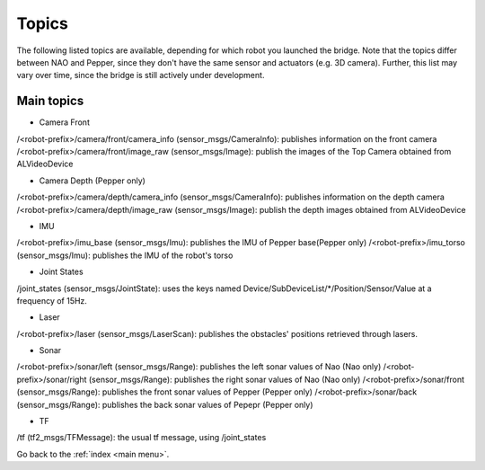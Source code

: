 .. _topic:

Topics
======

The following listed topics are available, depending for which robot you launched the bridge. Note that the topics differ between NAO and Pepper, since they don't have the same sensor and actuators (e.g. 3D camera). Further, this list may vary over time, since the bridge is still actively under development.

.. toggle_table::
  :arg1: NAO
  :arg2: Pepper

.. toggle:: NAO

  For NAO, the following topics should be available ::

    $ rosnode info /nao_robot
    Node [/nao_robot]
    Publications:
    * /tf [tf2_msgs/TFMessage]
    * /nao_robot/sonar/left [sensor_msgs/Range]
    * /nao_robot/camera/front/image_raw/theora/parameter_descriptions [dynamic_reconfigure/ConfigDescription]
    * /nao_robot/camera/bottom/camera_info [sensor_msgs/CameraInfo]
    * /nao_robot/camera/bottom/image_raw [sensor_msgs/Image]
    * /joint_states [sensor_msgs/JointState]
    * /rosout [rosgraph_msgs/Log]
    * /nao_robot/camera/bottom/image_raw/compressed/parameter_updates [dynamic_reconfigure/Config]
    * /nao_robot/info [naoqi_bridge_msgs/StringStamped]
    * /nao_robot/camera/bottom/image_raw/compressed [sensor_msgs/CompressedImage]
    * /nao_robot/camera/front/image_raw [sensor_msgs/Image]
    * /nao_robot/camera/front/camera_info [sensor_msgs/CameraInfo]
    * /nao_robot/camera/bottom/image_raw/theora [theora_image_transport/Packet]
    * /nao_robot/camera/front/image_raw/theora/parameter_updates [dynamic_reconfigure/Config]
    * /nao_robot/camera/bottom/image_raw/theora/parameter_updates [dynamic_reconfigure/Config]
    * /nao_robot/audio [naoqi_bridge_msgs/AudioBuffer]
    * /nao_robot/camera/bottom/image_raw/compressed/parameter_descriptions [dynamic_reconfigure/ConfigDescription]
    * /nao_robot/imu/torso [sensor_msgs/Imu]
    * /nao_robot/camera/bottom/image_raw/theora/parameter_descriptions [dynamic_reconfigure/ConfigDescription]
    * /nao_robot/camera/front/image_raw/compressed/parameter_updates [dynamic_reconfigure/Config]
    * /nao_robot/camera/front/image_raw/theora [theora_image_transport/Packet]
    * /nao_robot/camera/front/image_raw/compressed/parameter_descriptions [dynamic_reconfigure/ConfigDescription]
    * /nao_robot/camera/front/image_raw/compressed [sensor_msgs/CompressedImage]
    * /nao_robot/sonar/right [sensor_msgs/Range]
    * /diagnostics_agg [diagnostic_msgs/DiagnosticArray]

    Subscriptions:
    * /move_base_simple/goal [geometry_msgs/PoseStamped]
    * /cmd_vel [unknown type]

    Services:
    * /nao_robot/camera/front/image_raw/theora/set_parameters
    * /nao_robot/camera/bottom/image_raw/theora/set_parameters
    * /nao_robot/set_logger_level
    * /nao_robot/camera/front/image_raw/compressed/set_parameters
    * /nao_robot/camera/bottom/image_raw/compressed/set_parameters
    * /nao_robot/get_loggers
    * /nao_robot/camera/bottom/image_raw/compressedDepth/set_parameters
    * /nao_robot/camera/front/image_raw/compressedDepth/set_parameters


.. toggle:: Pepper

  For Pepper, you should see the following topics::

    $ rosnode info /pepper_robot
    Node [/pepper_robot]
    Publications:
    * /pepper_robot/imu/base [sensor_msgs/Imu]
    * /pepper_robot/camera/ir/image_raw/theora [theora_image_transport/Packet]
    * /tf [tf2_msgs/TFMessage]
    * /pepper_robot/camera/bottom/image_raw/theora [theora_image_transport/Packet]
    * /pepper_robot/camera/ir/camera_info [sensor_msgs/CameraInfo]
    * /pepper_robot/camera/depth/image_raw/compressed/parameter_descriptions [dynamic_reconfigure/ConfigDescription]
    * /pepper_robot/camera/ir/image_raw/compressed [sensor_msgs/CompressedImage]
    * /pepper_robot/camera/depth/image_raw [sensor_msgs/Image]
    * /pepper_robot/camera/bottom/image_raw/compressed [sensor_msgs/CompressedImage]
    * /pepper_robot/camera/front/image_raw/theora [theora_image_transport/Packet]
    * /pepper_robot/audio [naoqi_bridge_msgs/AudioBuffer]
    * /pepper_robot/camera/bottom/camera_info [sensor_msgs/CameraInfo]
    * /pepper_robot/camera/depth/image_raw/compressedDepth/parameter_descriptions [dynamic_reconfigure/ConfigDescription]
    * /pepper_robot/camera/front/camera_info [sensor_msgs/CameraInfo]
    * /joint_states [sensor_msgs/JointState]
    * /rosout [rosgraph_msgs/Log]
    * /pepper_robot/camera/depth/image_raw/compressedDepth/parameter_updates [dynamic_reconfigure/Config]
    * /pepper_robot/camera/bottom/image_raw [sensor_msgs/Image]
    * /pepper_robot/sonar/front [sensor_msgs/Range]
    * /pepper_robot/camera/depth/camera_info [sensor_msgs/CameraInfo]
    * /pepper_robot/camera/front/image_raw [sensor_msgs/Image]
    * /pepper_robot/camera/bottom/image_raw/compressed/parameter_descriptions [dynamic_reconfigure/ConfigDescription]
    * /pepper_robot/camera/front/image_raw/compressed [sensor_msgs/CompressedImage]
    * /pepper_robot/camera/depth/image_raw/compressed/parameter_updates [dynamic_reconfigure/Config]
    * /pepper_robot/laser [sensor_msgs/LaserScan]
    * /pepper_robot/camera/front/image_raw/compressed/parameter_descriptions [dynamic_reconfigure/ConfigDescription]
    * /pepper_robot/imu/torso [sensor_msgs/Imu]
    * /pepper_robot/camera/ir/image_raw/compressed/parameter_descriptions [dynamic_reconfigure/ConfigDescription]
    * /pepper_robot/camera/depth/image_raw/theora [theora_image_transport/Packet]
    * /pepper_robot/camera/ir/image_raw/theora/parameter_descriptions [dynamic_reconfigure/ConfigDescription]
    * /pepper_robot/camera/front/image_raw/theora/parameter_descriptions [dynamic_reconfigure/ConfigDescription]
    * /pepper_robot/camera/bottom/image_raw/theora/parameter_updates [dynamic_reconfigure/Config]
    * /pepper_robot/info [naoqi_bridge_msgs/StringStamped]
    * /pepper_robot/camera/front/image_raw/theora/parameter_updates [dynamic_reconfigure/Config]
    * /pepper_robot/camera/depth/image_raw/compressed [sensor_msgs/CompressedImage]
    * /pepper_robot/camera/bottom/image_raw/compressed/parameter_updates [dynamic_reconfigure/Config]
    * /pepper_robot/camera/bottom/image_raw/theora/parameter_descriptions [dynamic_reconfigure/ConfigDescription]
    * /pepper_robot/camera/ir/image_raw/theora/parameter_updates [dynamic_reconfigure/Config]
    * /pepper_robot/camera/ir/image_raw/compressed/parameter_updates [dynamic_reconfigure/Config]
    * /pepper_robot/sonar/back [sensor_msgs/Range]
    * /pepper_robot/camera/depth/image_raw/compressedDepth [sensor_msgs/CompressedImage]
    * /pepper_robot/camera/front/image_raw/compressed/parameter_updates [dynamic_reconfigure/Config]
    * /pepper_robot/camera/ir/image_raw [sensor_msgs/Image]
    * /pepper_robot/camera/depth/image_raw/theora/parameter_descriptions [dynamic_reconfigure/ConfigDescription]
    * /pepper_robot/camera/depth/image_raw/theora/parameter_updates [dynamic_reconfigure/Config]
    * /diagnostics_agg [diagnostic_msgs/DiagnosticArray]

    Subscriptions:
    * /move_base_simple/goal [geometry_msgs/PoseStamped]
    * /cmd_vel [unknown type]

    Services:
    * /pepper_robot/get_loggers
    * /pepper_robot/camera/front/image_raw/theora/set_parameters
    * /pepper_robot/camera/bottom/image_raw/compressed/set_parameters
    * /pepper_robot/camera/depth/image_raw/compressed/set_parameters
    * /pepper_robot/camera/bottom/image_raw/theora/set_parameters
    * /pepper_robot/camera/depth/image_raw/theora/set_parameters
    * /pepper_robot/camera/front/image_raw/compressedDepth/set_parameters
    * /pepper_robot/camera/bottom/image_raw/compressedDepth/set_parameters
    * /pepper_robot/set_logger_level
    * /pepper_robot/camera/front/image_raw/compressed/set_parameters
    * /pepper_robot/camera/depth/image_raw/compressedDepth/set_parameters
    * /pepper_robot/camera/ir/image_raw/compressedDepth/set_parameters
    * /pepper_robot/camera/ir/image_raw/theora/set_parameters
    * /pepper_robot/camera/ir/image_raw/compressed/set_parameters


Main topics
-----------

* Camera Front

/<robot-prefix>/camera/front/camera_info (sensor_msgs/CameraInfo): publishes information on the front camera
/<robot-prefix>/camera/front/image_raw (sensor_msgs/Image): publish the images of the Top Camera obtained from ALVideoDevice

* Camera Depth (Pepper only)

/<robot-prefix>/camera/depth/camera_info (sensor_msgs/CameraInfo): publishes information on the depth camera
/<robot-prefix>/camera/depth/image_raw (sensor_msgs/Image): publish the depth images obtained from ALVideoDevice

* IMU

/<robot-prefix>/imu_base (sensor_msgs/Imu): publishes the IMU of Pepper base(Pepper only)
/<robot-prefix>/imu_torso (sensor_msgs/Imu): publishes the IMU of the robot's torso

* Joint States

/joint_states (sensor_msgs/JointState): uses the keys named Device/SubDeviceList/\*/Position/Sensor/Value at a frequency of 15Hz.

* Laser

/<robot-prefix>/laser (sensor_msgs/LaserScan): publishes the obstacles' positions retrieved through lasers.

* Sonar

/<robot-prefix>/sonar/left (sensor_msgs/Range): publishes the left sonar values of Nao (Nao only)
/<robot-prefix>/sonar/right (sensor_msgs/Range): publishes the right sonar values of Nao (Nao only)
/<robot-prefix>/sonar/front (sensor_msgs/Range): publishes the front sonar values of Pepper (Pepper only)
/<robot-prefix>/sonar/back (sensor_msgs/Range): publishes the back sonar values of Pepepr (Pepper only)

* TF

/tf (tf2_msgs/TFMessage): the usual tf message, using /joint_states

Go back to the :ref:`index <main menu>`.
